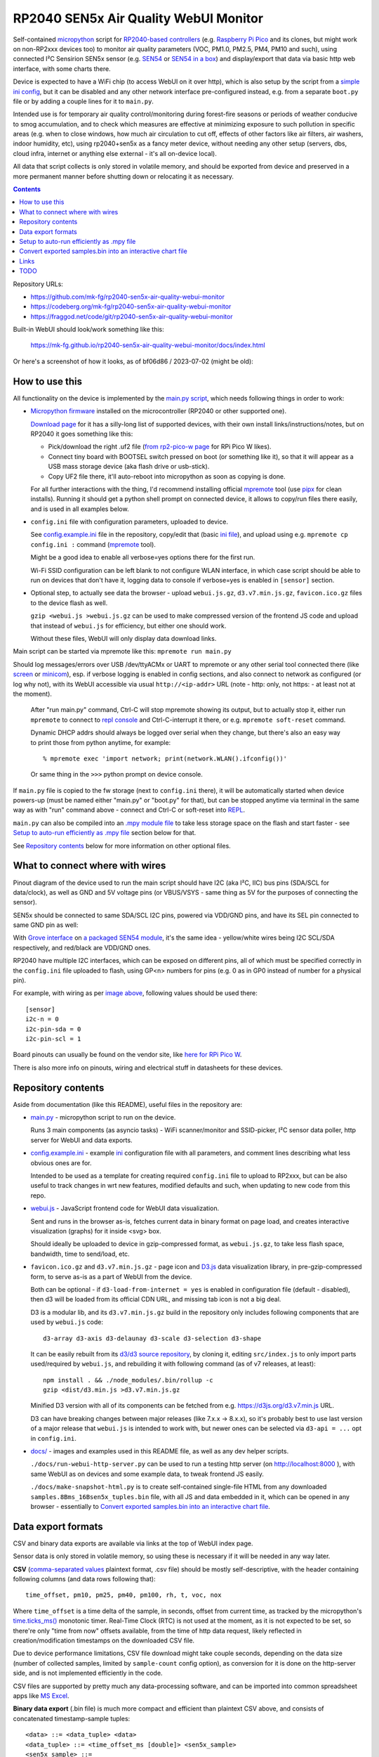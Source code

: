 RP2040 SEN5x Air Quality WebUI Monitor
======================================

Self-contained micropython_ script for `RP2040-based controllers`_
(e.g. `Raspberry Pi Pico`_ and its clones, but might work on non-RP2xxx devices too)
to monitor air quality parameters (VOC, PM1.0, PM2.5, PM4, PM10 and such),
using connected I²C Sensirion SEN5x sensor (e.g. SEN54_ or `SEN54 in a box`_)
and display/export that data via basic http web interface, with some charts there.

Device is expected to have a WiFi chip (to access WebUI on it over http),
which is also setup by the script from a `simple ini config`_, but it can be
disabled and any other network interface pre-configured instead, e.g. from a
separate ``boot.py`` file or by adding a couple lines for it to ``main.py``.

Intended use is for temporary air quality control/monitoring during forest-fire
seasons or periods of weather conducive to smog accumulation, and to check which
measures are effective at minimizing exposure to such pollution in specific areas
(e.g. when to close windows, how much air circulation to cut off, effects
of other factors like air filters, air washers, indoor humidity, etc),
using rp2040+sen5x as a fancy meter device, without needing any other setup
(servers, dbs, cloud infra, internet or anything else external - it's all
on-device local).

All data that script collects is only stored in volatile memory, and should be
exported from device and preserved in a more permanent manner before shutting
down or relocating it as necessary.

.. contents::
  :backlinks: none

Repository URLs:

- https://github.com/mk-fg/rp2040-sen5x-air-quality-webui-monitor
- https://codeberg.org/mk-fg/rp2040-sen5x-air-quality-webui-monitor
- https://fraggod.net/code/git/rp2040-sen5x-air-quality-webui-monitor

Built-in WebUI should look/work something like this:

  https://mk-fg.github.io/rp2040-sen5x-air-quality-webui-monitor/docs/index.html

Or here's a screenshot of how it looks, as of bf06d86 / 2023-07-02 (might be old):

.. image:: https://mk-fg.github.io/rp2040-sen5x-air-quality-webui-monitor/docs/screenshot.jpg
   :width: 100%
   :align: center

.. _micropython: https://docs.micropython.org/en/latest/
.. _RP2040-based controllers: https://en.wikipedia.org/wiki/RP2040
.. _Raspberry Pi Pico:
  https://www.raspberrypi.com/documentation/microcontrollers/raspberry-pi-pico.html
.. _SEN54: https://sensirion.com/products/catalog/SEN54
.. _SEN54 in a box:
  https://www.seeedstudio.com/Grove-All-in-one-Environmental-Sensor-SEN54-p-5374.html
.. _simple ini config: config.example.ini


How to use this
---------------

All functionality on the device is implemented by the `main.py script`_,
which needs following things in order to work:

- `Micropython firmware`_ installed on the microcontroller (RP2040 or other supported one).

  `Download page`_ for it has a silly-long list of supported devices,
  with their own install links/instructions/notes, but on RP2040 it goes something like this:

  - Pick/download the right .uf2 file (`from rp2-pico-w page`_ for RPi Pico W likes).
  - Connect tiny board with BOOTSEL switch pressed on boot (or something like it),
    so that it will appear as a USB mass storage device (aka flash drive or usb-stick).
  - Copy UF2 file there, it'll auto-reboot into micropython as soon as copying is done.

  For all further interactions with the thing, I'd recommend installing official
  mpremote_ tool (use pipx_ for clean installs). Running it should get a python
  shell prompt on connected device, it allows to copy/run files there easily,
  and is used in all examples below.

- ``config.ini`` file with configuration parameters, uploaded to device.

  See config.example.ini_ file in the repository, copy/edit that (basic `ini file`_),
  and upload using e.g. ``mpremote cp config.ini :`` command (mpremote_ tool).

  Might be a good idea to enable all verbose=yes options there for the first run.

  Wi-Fi SSID configuration can be left blank to not configure WLAN interface,
  in which case script should be able to run on devices that don't have it,
  logging data to console if verbose=yes is enabled in ``[sensor]`` section.

- Optional step, to actually see data the browser - upload ``webui.js.gz``,
  ``d3.v7.min.js.gz``, ``favicon.ico.gz`` files to the device flash as well.

  ``gzip <webui.js >webui.js.gz`` can be used to make compressed version of
  the frontend JS code and upload that instead of ``webui.js`` for efficiency,
  but either one should work.

  Without these files, WebUI will only display data download links.

Main script can be started via mpremote like this: ``mpremote run main.py``

Should log messages/errors over USB /dev/ttyACMx or UART to mpremote or any
other serial tool connected there (like screen_ or minicom_), esp. if verbose
logging is enabled in config sections, and also connect to network as configured
(or log why not), with its WebUI accessible via usual ``http://<ip-addr>`` URL
(note - http: only, not https: - at least not at the moment).

  After "run main.py" command, Ctrl-C will stop mpremote showing its output,
  but to actually stop it, either run ``mpremote`` to connect to `repl console`_
  and Ctrl-C-interrupt it there, or e.g. ``mpremote soft-reset`` command.

  Dynamic DHCP addrs should always be logged over serial when they change,
  but there's also an easy way to print those from python anytime, for example::

    % mpremote exec 'import network; print(network.WLAN().ifconfig())'

  Or same thing in the ``>>>`` python prompt on device console.

If ``main.py`` file is copied to the fw storage (next to ``config.ini`` there),
it will be automatically started when device powers-up (must be named either
"main.py" or "boot.py" for that), but can be stopped anytime via terminal in the
same way as with "run" command above - connect and Ctrl-C or soft-reset into REPL_.

``main.py`` can also be compiled into an `.mpy module file`_ to take less
storage space on the flash and start faster - see `Setup to auto-run efficiently
as .mpy file`_ section below for that.

See `Repository contents`_ below for more information on other optional files.

.. _main.py script: main.py
.. _Micropython firmware: https://docs.micropython.org/
.. _Download page: https://micropython.org/download/
.. _from rp2-pico-w page: https://micropython.org/download/rp2-pico-w/
.. _mpremote: https://docs.micropython.org/en/latest/reference/mpremote.html
.. _pipx: https://pypa.github.io/pipx/
.. _ini file: https://en.wikipedia.org/wiki/INI_file
.. _config.example.ini: config.example.ini
.. _repl console: https://docs.micropython.org/en/latest/reference/repl.html
.. _screen: https://wiki.archlinux.org/title/GNU_Screen
.. _minicom: https://wiki.archlinux.org/title/Working_with_the_serial_console#Making_Connections
.. _REPL: https://docs.micropython.org/en/latest/reference/repl.html
.. _.mpy module file: https://docs.micropython.org/en/latest/reference/mpyfiles.html


What to connect where with wires
--------------------------------

Pinout diagram of the device used to run the main script should have I2C
(aka I²C, IIC) bus pins (SDA/SCL for data/clock), as well as GND and 5V voltage
pins (or VBUS/VSYS - same thing as 5V for the purposes of connecting the sensor).

SEN5x should be connected to same SDA/SCL I2C pins, powered via VDD/GND pins,
and have its SEL pin connected to same GND pin as well:

.. image:: https://mk-fg.github.io/rp2040-sen5x-air-quality-webui-monitor/docs/wiring-example.jpg
   :width: 100%
   :align: center

With `Grove interface`_ on `a packaged SEN54 module`_, it's the same idea -
yellow/white wires being I2C SCL/SDA respectively, and red/black are VDD/GND ones.

RP2040 have multiple I2C interfaces, which can be exposed on different pins, all
of which must be specified correctly in the ``config.ini`` file uploaded to flash,
using GP<n> numbers for pins (e.g. 0 as in GP0 instead of number for a physical pin).

For example, with wiring as per `image above`_, following values should be used there::

  [sensor]
  i2c-n = 0
  i2c-pin-sda = 0
  i2c-pin-scl = 1

Board pinouts can usually be found on the vendor site, like `here for RPi Pico W`_.

There is also more info on pinouts, wiring and electrical stuff in datasheets for these devices.

.. _here for RPi Pico W:
  https://www.raspberrypi.com/documentation/microcontrollers/raspberry-pi-pico.html#pinout-and-design-files-2
.. _Grove interface:
  https://wiki.seeedstudio.com/Grove_System/#interface-of-grove-modules
.. _a packaged SEN54 module:
  https://www.seeedstudio.com/Grove-All-in-one-Environmental-Sensor-SEN54-p-5374.html
.. _image above: https://mk-fg.github.io/rp2040-sen5x-air-quality-webui-monitor/docs/wiring-example.jpg


Repository contents
-------------------

Aside from documentation (like this README), useful files in the repository are:

- `main.py <main.py>`_ - micropython script to run on the device.

  Runs 3 main components (as asyncio tasks) - WiFi scanner/monitor and
  SSID-picker, I²C sensor data poller, http server for WebUI and data exports.

- config.example.ini_ - example ini_ configuration file with all parameters,
  and comment lines describing what less obvious ones are for.

  Intended to be used as a template for creating required ``config.ini`` file
  to upload to RP2xxx, but can be also useful to track changes in wrt new features,
  modified defaults and such, when updating to new code from this repo.

- `webui.js <webui.js>`_ - JavaScript frontend code for WebUI data visualization.

  Sent and runs in the browser as-is, fetches current data in binary format on
  page load, and creates interactive visualization (graphs) for it inside <svg> box.

  Should ideally be uploaded to device in gzip-compressed format, as
  ``webui.js.gz``, to take less flash space, bandwidth, time to send/load, etc.

- ``favicon.ico.gz`` and ``d3.v7.min.js.gz`` - page icon and D3.js_ data
  visualization library, in pre-gzip-compressed form, to serve as-is as a part
  of WebUI from the device.

  Both can be optional - if ``d3-load-from-internet = yes`` is enabled in
  configuration file (default - disabled), then d3 will be loaded from its
  official CDN URL, and missing tab icon is not a big deal.

  D3 is a modular lib, and its ``d3.v7.min.js.gz`` build in the repository only
  includes following components that are used by ``webui.js`` code::

    d3-array d3-axis d3-delaunay d3-scale d3-selection d3-shape

  It can be easily rebuilt from its `d3/d3 source repository`_, by cloning it,
  editing ``src/index.js`` to only import parts used/required by ``webui.js``,
  and rebuilding it with following command (as of v7 releases, at least)::

    npm install . && ./node_modules/.bin/rollup -c
    gzip <dist/d3.min.js >d3.v7.min.js.gz

  Minified D3 version with all of its components can be fetched from
  e.g. https://d3js.org/d3.v7.min.js URL.

  D3 can have breaking changes between major releases (like 7.x.x -> 8.x.x),
  so it's probably best to use last version of a major release that ``webui.js``
  is intended to work with, but newer ones can be selected via ``d3-api = ...``
  opt in ``config.ini``.

- `docs/ <docs>`_ - images and examples used in this README file, as well as any
  dev helper scripts.

  ``./docs/run-webui-http-server.py`` can be used to run a testing http server
  (on http://localhost:8000 ), with same WebUI as on devices and some example data,
  to tweak frontend JS easily.

  ``./docs/make-snapshot-html.py`` is to create self-contained single-file HTML
  from any downloaded ``samples.8Bms_16Bsen5x_tuples.bin`` file, with all JS and
  data embedded in it, which can be opened in any browser - essentially to
  `Convert exported samples.bin into an interactive chart file`_.

.. _ini: https://en.wikipedia.org/wiki/INI_file
.. _D3.js: https://d3js.org/
.. _d3/d3 source repository: https://github.com/d3/d3


Data export formats
-------------------

CSV and binary data exports are available via links at the top of WebUI index page.

Sensor data is only stored in volatile memory, so using these is necessary if it
will be needed in any way later.

**CSV** (`comma-separated values`_ plaintext format, .csv file) should be mostly
self-descriptive, with the header containing following columns (and data rows
following that)::

  time_offset, pm10, pm25, pm40, pm100, rh, t, voc, nox

Where ``time_offset`` is a time delta of the sample, in seconds, offset from
current time, as tracked by the micropython's `time.ticks_ms()`_ monotonic timer.
Real-Time Clock (RTC) is not used at the moment, as it is not expected to be set,
so there're only "time from now" offsets available, from the time of http data request,
likely reflected in creation/modification timestamps on the downloaded CSV file.

Due to device performance limitations, CSV file download might take couple
seconds, depending on the data size (number of collected samples, limited by
``sample-count`` config option), as conversion for it is done on the http-server
side, and is not implemented efficiently in the code.

CSV files are supported by pretty much any data-processing software,
and can be imported into common spreadsheet apps like `MS Excel`_.

**Binary data export** (.bin file) is much more compact and efficient than
plaintext CSV above, and consists of concatenated timestamp-sample tuples::

  <data> ::= <data_tuple> <data>
  <data_tuple> ::= <time_offset_ms [double]> <sen5x_sample>
  <sen5x_sample> ::=
    <PM1 µg/m³ *10 [uint16]>
    <PM2.5 µg/m³ *10 [uint16]>
    <PM4 µg/m³ *10 [uint16]>
    <PM10 µg/m³ *10 [uint16]>
    <relative_humidity % *100 [int16]>
    <temperature °C *200 [int16]>
    <VOC *10 [int16]>
    <NOx *10 [int16]>

Note that ``<sen5x_sample>`` values above are exact raw samples as returned by
the connected SEN5x sensor over its I²C interface, and are described in
much more detail in its datasheet (linked on the manufacturer/product page,
e.g. `from SEN54 product page here`_).

All integer values are big-endian, and should be divided by some coefficient
(by 10 for PM values, 100 for RH, 200 for T, etc) to produce actual value -
again, exactly same as described in the sensor datasheet, so check there if in
doubt as to how to interpret those.

``<time_offset_ms>`` is a big-endian double-precision floating-point negative
value, with same meaning as ``time_offset`` field in CSV table described above,
but in milliseconds here instead of seconds.

Such custom binary format should be easy to parse by any code, and is much more
efficient in pretty much all ways than CSV, especially to generate on a potentially
underpowered microcontroller, using multiple orders of magnitude less CPU cycles there.

Samples should be returned in most-recent-first order, but with (relative)
timestamps in there, it's more like an implementation detail and shouldn't
matter or be relied upon.

Exported binary file can be put into `docs <docs>`_ dir (instead of
``samples.8Bms_16Bsen5x_tuples.bin`` example file there) to see the data
via same WebUI anytime later - run ``python3 docs/run-webui-http-server.py``
and access it on http://localhost:8000 , or ``python -m http.server``,
or anything else that can serve static files over http.

.. _comma-separated values: https://en.wikipedia.org/wiki/Comma-separated_values
.. _MS Excel: https://en.wikipedia.org/wiki/Microsoft_Excel
.. _time.ticks_ms(): https://docs.micropython.org/en/latest/library/time.html#time.ticks_ms
.. _from SEN54 product page here: https://sensirion.com/products/catalog/SEN54


Setup to auto-run efficiently as .mpy file
------------------------------------------

main.py is a python script, which normally micropython would have to `parse and
then byte-compile`_ every time before running.

This is useful for testing changes in the script using e.g. ``mpremote run ...``
without extra steps, but when running same script every time board boots,
it's a waste of time, and can be skipped by pre-compiling the script
into .mpy module, which will take less extra work to load.

It can be done something like this:

- Build/install `mpy-cross tool`_ - maybe from an OS package, or from sources.

  It has no significant dependencies, usual "make" should produce
  ``./build/mpy-cross`` binary (see also `Arch PKGBUILD for it here`_).

  .. _mpy-cross tool: https://github.com/micropython/micropython/tree/master/mpy-cross
  .. _Arch PKGBUILD for it here:
    https://github.com/mk-fg/archlinux-pkgbuilds/blob/master/mpy-cross/PKGBUILD

- Run ``mpy-cross -march=armv6m -O2 main.py -o aqm.mpy`` to build ``aqm.mpy``
  module file.

  See `official docs on .mpy files`_ for more info on picking compiler options above.

  .. _official docs on .mpy files:
    https://docs.micropython.org/en/latest/reference/mpyfiles.html#versioning-and-compatibility-of-mpy-files

- Upload produced ``aqm.mpy`` file and test-run it::

    % mpremote cp aqm.mpy :
    % mpremote exec 'import aqm; aqm.run()'

  Should run it same as ``mpremote run main.py``, just a bit faster,
  without any errors or issues.

- Make and upload loader file to run ``aqm.mpy`` on board boot.

  Same code as in "exec" command above can be uploaded to ``main.py`` file on
  the board's flash storage to import/run ``aqm.mpy`` on boot::

    % echo 'import aqm; aqm.run()' >loader.py
    % mpremote cp loader.py :main.py

- ``mpremote reset`` or power-cycle device, check that everything runs correctly.

  If verbose logging is enabled, running ``mpremote`` or connecting to device
  usb-tty should have the same output there as when test-running main.py earlier.

Even more optimization can be done by embedding "frozen bytecode" into board's
micropython firmware image using a manifest file, in which case it will run
directly from flash storage and not use RAM for that - faster, and leaving more
memory to buffer samples (by about 15 KiB I think), but a bit more hassle to
build/upload - see documentation on `MicroPython manifest files`_ for how to do it.

.. _parse and then byte-compile:
  https://docs.micropython.org/en/latest/reference/constrained.html#compilation-phase
.. _MicroPython manifest files:
  https://docs.micropython.org/en/latest/reference/manifest.html


Convert exported samples.bin into an interactive chart file
-----------------------------------------------------------

Downloaded .bin files have the data, and it can be sometimes useful to take a
look at what's in such file, or maybe share it, which can be easily done using
`docs/make-snapshot-html.py script`_.

Running ``./docs/make-snapshot-html.py samples.8Bms_16Bsen5x_tuples.bin``
will create a self-contained ``snapshot.html`` file in the current dir,
with all data and scripts needed for visualization embedded in it.

Opening such html in any browser (via double-click, File-Open,
``python -m http.server``, or dropping it into http-accessible dir somewhere)
should produce same chart as in device WebUI from where that data was exported.

Run that script with ``-h/--help`` option for more parameters.

Samples .bin file does not have absolute timestamps in it, only offsets from
"time of the download", so modification time on the file is used as that baseline,
and might be important to preserve for time axis on the chart to be correct.

make-snapshot-html.py works by loading the bin file, `docs/snapshot.html`_
as a template for output, and embeds base64-encoded data and all javascript
sources into it.
Needs to be run from repository dir to have access to all these components.
Doesn't work on exported CSV files, only .bin ones.

.. _docs/make-snapshot-html.py script: docs/make-snapshot-html.py
.. _docs/snapshot.html: docs/snapshot.html


Links
-----

- ESPHome_ - more comprehensive home automation system,
  which also supports SEN5x sensors connected to RP2040 platforms.

- `Sensirion/python-i2c-sen5x`_ - SEN5x vendor python driver code and examples (not used here).

.. _ESPHome: https://esphome.io/components/sensor/sen5x.html
.. _Sensirion/python-i2c-sen5x: https://github.com/Sensirion/python-i2c-sen5x


TODO
----

- Robust error wrapping in WebUI, displaying last exception or component failures there.
- Enable WDT, if available on RP2040, displaying reboots via it as an error in WebUI.
- More mobile-friendly WebUI visualizations.
